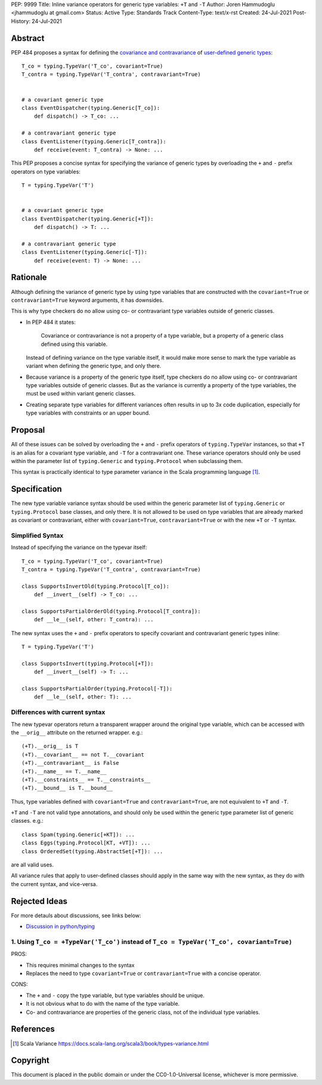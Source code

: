PEP: 9999
Title: Inline variance operators for generic type variables: ``+T`` and ``-T``
Author: Joren Hammudoglu <jhammudoglu at gmail.com>
Status: Active
Type: Standards Track
Content-Type: text/x-rst
Created: 24-Jul-2021
Post-History: 24-Jul-2021


Abstract
========

PEP 484 proposes a syntax for defining the `covariance and contravariance 
<https://www.python.org/dev/peps/pep-0484/#covariance-and-contravariance>`_
of `user-defined generic types
<https://www.python.org/dev/peps/pep-0484/#user-defined-generic-types>`_::

    T_co = typing.TypeVar('T_co', covariant=True)
    T_contra = typing.TypeVar('T_contra', contravariant=True)


    # a covariant generic type
    class EventDispatcher(typing.Generic[T_co]):
        def dispatch() -> T_co: ...

    # a contravariant generic type
    class EventListener(typing.Generic[T_contra]):
        def receive(event: T_contra) -> None: ...


This PEP proposes a concise syntax for specifying the variance of
generic types by overloading the ``+`` and ``-`` prefix operators
on type variables::

    T = typing.TypeVar('T')


    # a covariant generic type
    class EventDispatcher(typing.Generic[+T]):
        def dispatch() -> T: ...

    # a contravariant generic type
    class EventListener(typing.Generic[-T]):
        def receive(event: T) -> None: ...



Rationale
=========

Although defining the variance of generic type by using type variables
that are constructed with the ``covariant=True`` or ``contravariant=True``
keyword arguments, it has downsides. 

This is why type checkers do no allow using co- or contravariant type
variables outside of generic classes. 


- In PEP 484 it states:

    Covariance or contravariance is not a property of a type variable,
    but a property of a generic class defined using this variable. 

  Instead of defining variance on the type variable itself, it would
  make more sense to mark the type variable as variant when defining
  the generic type, and only there. 

- Because variance is a property of the generic type itself, type 
  checkers do no allow using co- or contravariant type variables 
  outside of generic classes. But as the variance is currently a
  property of the type variables, the must be used within variant
  generic classes.

- Creating separate type variables for different variances often
  results in up to 3x code duplication, especially for type variables
  with constraints or an upper bound. 


Proposal
========


All of these issues can be solved by overloading the ``+`` and ``-``
prefix operators of ``typing.TypeVar`` instances, so that ``+T`` is an
alias for a covariant type variable, and ``-T`` for a contravariant 
one. These variance operators should only be used within the parameter
list of ``typing.Generic`` and ``typing.Protocol`` when subclassing them.

This syntax is practically identical to type parameter variance in the
Scala programming language [1]_.



Specification
=============

The new type variable variance syntax should be used within the generic
parameter list of ``typing.Generic`` or ``typing.Protocol`` base classes,
and only there. It is not allowed to be used on type variables that
are already marked as covariant or contravariant, either with 
``covariant=True``, ``contravariant=True`` or with the new ``+T`` or 
``-T`` syntax.

Simplified Syntax
-----------------

Instead of specifying the variance on the typevar itself::

    T_co = typing.TypeVar('T_co', covariant=True)
    T_contra = typing.TypeVar('T_contra', contravariant=True)

    class SupportsInvertOld(typing.Protocol[T_co]):
        def __invert__(self) -> T_co: ...

    class SupportsPartialOrderOld(typing.Protocol[T_contra]):
        def __le__(self, other: T_contra): ...


The new syntax uses the ``+`` and ``-`` prefix operators to specify
covariant and contravariant generic types inline::

    T = typing.TypeVar('T')

    class SupportsInvert(typing.Protocol[+T]):
        def __invert__(self) -> T: ...

    class SupportsPartialOrder(typing.Protocol[-T]):
        def __le__(self, other: T): ...


Differences with current syntax
-------------------------------

The new typevar operators return a transparent wrapper around the 
original type variable, which can be accessed with the ``__orig__``
attribute on the returned wrapper. e.g.::

    (+T).__orig__ is T
    (+T).__covariant__ == not T.__covariant
    (+T).__contravariant__ is False
    (+T).__name__ == T.__name__
    (+T).__constraints__ == T.__constraints__
    (+T).__bound__ is T.__bound__


Thus, type variables defined with ``covariant=True`` and 
``contravariant=True``, are not equivalent to ``+T`` and ``-T``.


``+T`` and ``-T`` are not valid type annotations, and should only be
used within the generic type parameter list of generic classes. e.g.:: 

    class Spam(typing.Generic[+KT]): ...
    class Eggs(typing.Protocol[KT, +VT]): ...
    class OrderedSet(typing.AbstractSet[+T]): ...

are all valid uses.


All variance rules that apply to user-defined classes should apply
in the same way with the new syntax, as they do with the current syntax,
and vice-versa.



Rejected Ideas
==============

For more detauls about discussions, see links below:

- `Discussion in python/typing <https://github.com/python/typing/issues/813>`_

1. Using ``T_co = +TypeVar('T_co')`` instead of ``T_co = TypeVar('T_co', covariant=True)``
--------------------------------------------------------------------------------------

PROS:

- This requires minimal changes to the syntax
- Replaces the need to type ``covariant=True`` or ``contravariant=True``
  with a concise operator.


CONS:

- The ``+`` and ``-`` copy the type variable, but type variables
  should be unique.
- It is not obvious what to do with the name of the type variable.
- Co- and contravariance are properties of the generic class, not of
  the individual type variables.


References
==========

.. [1] Scala Variance
   https://docs.scala-lang.org/scala3/book/types-variance.html


Copyright
=========

This document is placed in the public domain or under the CC0-1.0-Universal license, whichever is more permissive.


..
   Local Variables:
   mode: indented-text
   indent-tabs-mode: nil
   sentence-end-double-space: t
   fill-column: 70
   coding: utf-8
   End:
